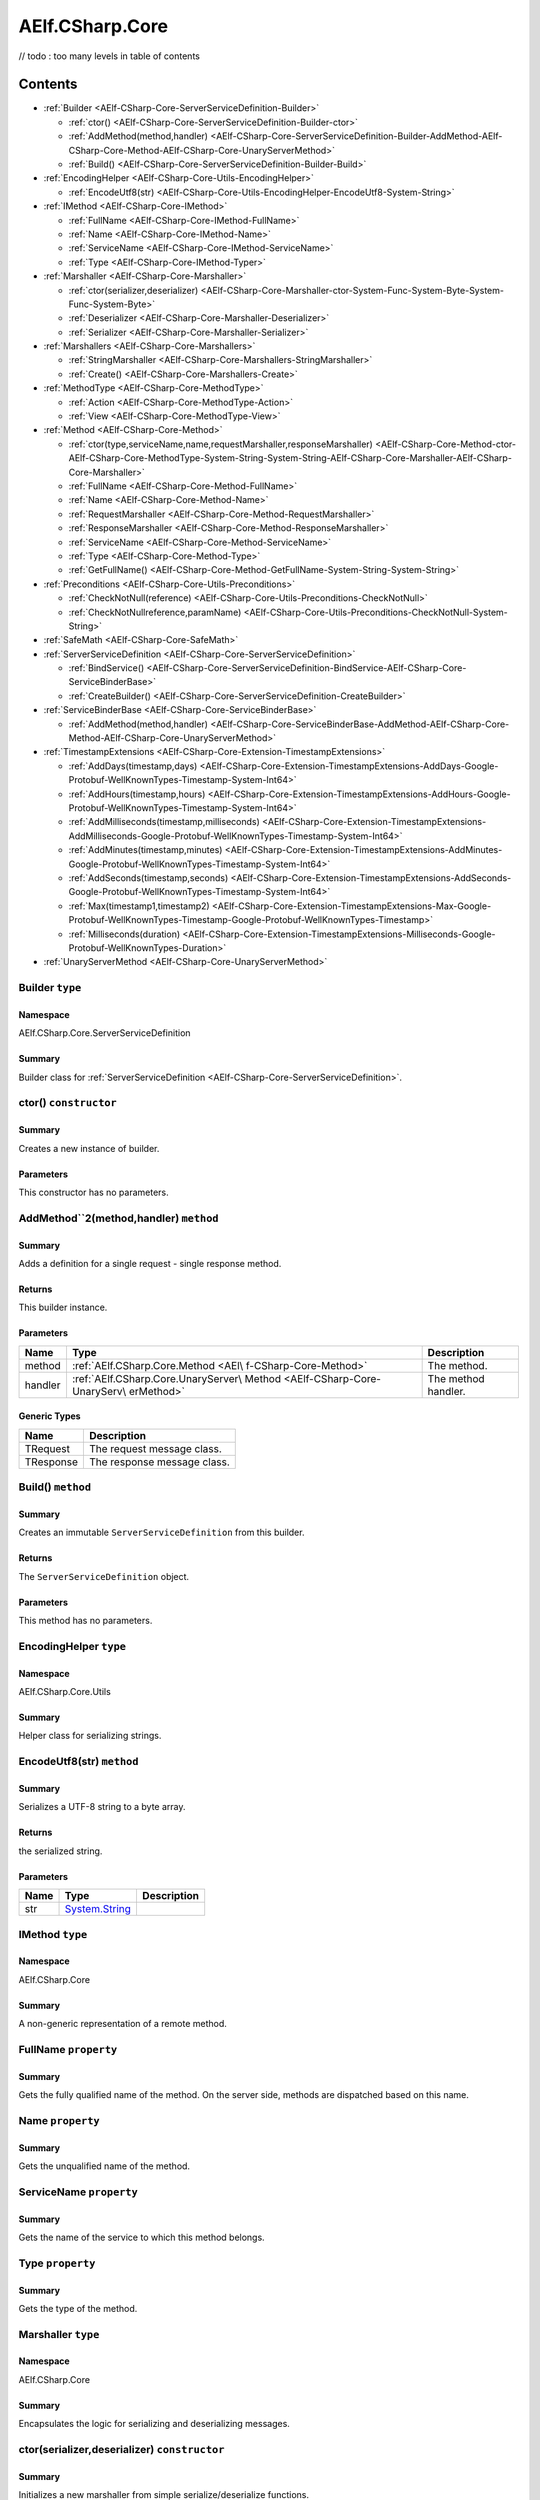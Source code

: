 AElf.CSharp.Core
================
// todo : too many levels in table of contents 

Contents
--------

-  :ref:`Builder <AElf-CSharp-Core-ServerServiceDefinition-Builder>`

   -  :ref:`ctor() <AElf-CSharp-Core-ServerServiceDefinition-Builder-ctor>`
   -  :ref:`AddMethod(method,handler) <AElf-CSharp-Core-ServerServiceDefinition-Builder-AddMethod-AElf-CSharp-Core-Method-AElf-CSharp-Core-UnaryServerMethod>`
   -  :ref:`Build() <AElf-CSharp-Core-ServerServiceDefinition-Builder-Build>`

-  :ref:`EncodingHelper <AElf-CSharp-Core-Utils-EncodingHelper>`

   -  :ref:`EncodeUtf8(str) <AElf-CSharp-Core-Utils-EncodingHelper-EncodeUtf8-System-String>`

-  :ref:`IMethod <AElf-CSharp-Core-IMethod>`

   -  :ref:`FullName <AElf-CSharp-Core-IMethod-FullName>`
   -  :ref:`Name <AElf-CSharp-Core-IMethod-Name>`
   -  :ref:`ServiceName <AElf-CSharp-Core-IMethod-ServiceName>`
   -  :ref:`Type <AElf-CSharp-Core-IMethod-Typer>`

-  :ref:`Marshaller <AElf-CSharp-Core-Marshaller>`

   -  :ref:`ctor(serializer,deserializer) <AElf-CSharp-Core-Marshaller-ctor-System-Func-System-Byte-System-Func-System-Byte>`
   -  :ref:`Deserializer <AElf-CSharp-Core-Marshaller-Deserializer>`
   -  :ref:`Serializer <AElf-CSharp-Core-Marshaller-Serializer>`

-  :ref:`Marshallers <AElf-CSharp-Core-Marshallers>`

   -  :ref:`StringMarshaller <AElf-CSharp-Core-Marshallers-StringMarshaller>`
   -  :ref:`Create() <AElf-CSharp-Core-Marshallers-Create>`

-  :ref:`MethodType <AElf-CSharp-Core-MethodType>`

   -  :ref:`Action <AElf-CSharp-Core-MethodType-Action>`
   -  :ref:`View <AElf-CSharp-Core-MethodType-View>`

-  :ref:`Method <AElf-CSharp-Core-Method>`

   -  :ref:`ctor(type,serviceName,name,requestMarshaller,responseMarshaller) <AElf-CSharp-Core-Method-ctor-AElf-CSharp-Core-MethodType-System-String-System-String-AElf-CSharp-Core-Marshaller-AElf-CSharp-Core-Marshaller>`
   -  :ref:`FullName <AElf-CSharp-Core-Method-FullName>`
   -  :ref:`Name <AElf-CSharp-Core-Method-Name>`
   -  :ref:`RequestMarshaller <AElf-CSharp-Core-Method-RequestMarshaller>`
   -  :ref:`ResponseMarshaller <AElf-CSharp-Core-Method-ResponseMarshaller>`
   -  :ref:`ServiceName <AElf-CSharp-Core-Method-ServiceName>`
   -  :ref:`Type <AElf-CSharp-Core-Method-Type>`
   -  :ref:`GetFullName() <AElf-CSharp-Core-Method-GetFullName-System-String-System-String>`

-  :ref:`Preconditions <AElf-CSharp-Core-Utils-Preconditions>`

   -  :ref:`CheckNotNull(reference) <AElf-CSharp-Core-Utils-Preconditions-CheckNotNull>`
   -  :ref:`CheckNotNullreference,paramName) <AElf-CSharp-Core-Utils-Preconditions-CheckNotNull-System-String>`

-  :ref:`SafeMath <AElf-CSharp-Core-SafeMath>`
-  :ref:`ServerServiceDefinition <AElf-CSharp-Core-ServerServiceDefinition>`

   -  :ref:`BindService() <AElf-CSharp-Core-ServerServiceDefinition-BindService-AElf-CSharp-Core-ServiceBinderBase>`
   -  :ref:`CreateBuilder() <AElf-CSharp-Core-ServerServiceDefinition-CreateBuilder>`

-  :ref:`ServiceBinderBase <AElf-CSharp-Core-ServiceBinderBase>`

   -  :ref:`AddMethod(method,handler) <AElf-CSharp-Core-ServiceBinderBase-AddMethod-AElf-CSharp-Core-Method-AElf-CSharp-Core-UnaryServerMethod>`

-  :ref:`TimestampExtensions <AElf-CSharp-Core-Extension-TimestampExtensions>`

   -  :ref:`AddDays(timestamp,days) <AElf-CSharp-Core-Extension-TimestampExtensions-AddDays-Google-Protobuf-WellKnownTypes-Timestamp-System-Int64>`
   -  :ref:`AddHours(timestamp,hours) <AElf-CSharp-Core-Extension-TimestampExtensions-AddHours-Google-Protobuf-WellKnownTypes-Timestamp-System-Int64>`
   -  :ref:`AddMilliseconds(timestamp,milliseconds) <AElf-CSharp-Core-Extension-TimestampExtensions-AddMilliseconds-Google-Protobuf-WellKnownTypes-Timestamp-System-Int64>`
   -  :ref:`AddMinutes(timestamp,minutes) <AElf-CSharp-Core-Extension-TimestampExtensions-AddMinutes-Google-Protobuf-WellKnownTypes-Timestamp-System-Int64>`
   -  :ref:`AddSeconds(timestamp,seconds) <AElf-CSharp-Core-Extension-TimestampExtensions-AddSeconds-Google-Protobuf-WellKnownTypes-Timestamp-System-Int64>`
   -  :ref:`Max(timestamp1,timestamp2) <AElf-CSharp-Core-Extension-TimestampExtensions-Max-Google-Protobuf-WellKnownTypes-Timestamp-Google-Protobuf-WellKnownTypes-Timestamp>`
   -  :ref:`Milliseconds(duration) <AElf-CSharp-Core-Extension-TimestampExtensions-Milliseconds-Google-Protobuf-WellKnownTypes-Duration>`

-  :ref:`UnaryServerMethod <AElf-CSharp-Core-UnaryServerMethod>`


.. _AElf-CSharp-Core-ServerServiceDefinition-Builder:

Builder ``type``
>>>>>>>>>>>>>>>>>>>>

Namespace
'''''''''

AElf.CSharp.Core.ServerServiceDefinition

Summary
'''''''

Builder class for :ref:`ServerServiceDefinition <AElf-CSharp-Core-ServerServiceDefinition>`.

.. _AElf-CSharp-Core-ServerServiceDefinition-Builder-ctor:

ctor() ``constructor``
>>>>>>>>>>>>>>>>>>>>>>>

Summary
'''''''

Creates a new instance of builder.

Parameters
''''''''''

This constructor has no parameters.

.. _AElf-CSharp-Core-ServerServiceDefinition-Builder-AddMethod-AElf-CSharp-Core-Method-AElf-CSharp-Core-UnaryServerMethod:

AddMethod``2(method,handler) ``method``
>>>>>>>>>>>>>>>>>>>>>>>>>>>>>>>>>>>>>>>>

Summary
'''''''

Adds a definition for a single request - single response method.

Returns
'''''''

This builder instance.

Parameters
''''''''''

+---------+------------------------------------+---------------------+
| Name    | Type                               | Description         |
+=========+====================================+=====================+
| method  | :ref:`AElf.CSharp.Core.Method <AEl\| The method.         |
|         | f-CSharp-Core-Method>`             |                     |
+---------+------------------------------------+---------------------+
| handler | :ref:`AElf.CSharp.Core.UnaryServer\| The method handler. |
|         | Method <AElf-CSharp-Core-UnaryServ\|                     |
|         | erMethod>`                         |                     |
+---------+------------------------------------+---------------------+

Generic Types
'''''''''''''

========= ===========================
Name      Description
========= ===========================
TRequest  The request message class.
TResponse The response message class.
========= ===========================

.. _AElf-CSharp-Core-ServerServiceDefinition-Builder-Build:

Build() ``method``
>>>>>>>>>>>>>>>>>>>

Summary
'''''''

Creates an immutable ``ServerServiceDefinition`` from this builder.

Returns
'''''''

The ``ServerServiceDefinition`` object.

Parameters
''''''''''

This method has no parameters.

.. _AElf-CSharp-Core-Utils-EncodingHelper:

EncodingHelper ``type``
>>>>>>>>>>>>>>>>>>>>>>>>

Namespace
'''''''''

AElf.CSharp.Core.Utils

Summary
'''''''

Helper class for serializing strings.

.. _AElf-CSharp-Core-Utils-EncodingHelper-EncodeUtf8-System-String:

EncodeUtf8(str) ``method``
>>>>>>>>>>>>>>>>>>>>>>>>>>>

Summary
'''''''

Serializes a UTF-8 string to a byte array.

Returns
'''''''

the serialized string.

Parameters
''''''''''

+------+-----------------------------------------------+-------------+
| Name | Type                                          | Description |
+======+===============================================+=============+
| str  | `System.String <http://msdn.microsoft.com/que |             |
|      | ry/dev14.query?appId=Dev14IDEF1&l=EN-US&k=k:S |             |
|      | ystem.String>`__                              |             |
+------+-----------------------------------------------+-------------+

.. _AElf-CSharp-Core-IMethod:

IMethod ``type``
>>>>>>>>>>>>>>>>>

Namespace
'''''''''

AElf.CSharp.Core

Summary
'''''''

A non-generic representation of a remote method.

.. _AElf-CSharp-Core-IMethod-FullName:

FullName ``property``
>>>>>>>>>>>>>>>>>>>>>>

Summary
'''''''

Gets the fully qualified name of the method. On the server side, methods
are dispatched based on this name.

.. _AElf-CSharp-Core-IMethod-Name:

Name ``property``
>>>>>>>>>>>>>>>>>>>>>

Summary
'''''''

Gets the unqualified name of the method.

.. _AElf-CSharp-Core-IMethod-ServiceName:

ServiceName ``property``
>>>>>>>>>>>>>>>>>>>>>>>>

Summary
'''''''

Gets the name of the service to which this method belongs.

.. _AElf-CSharp-Core-IMethod-Typer:

Type ``property``
>>>>>>>>>>>>>>>>>>>>

Summary
'''''''

Gets the type of the method.

.. _AElf-CSharp-Core-Marshaller:

Marshaller ``type``
>>>>>>>>>>>>>>>>>>>>>>

Namespace
'''''''''

AElf.CSharp.Core

Summary
'''''''

Encapsulates the logic for serializing and deserializing messages.

.. _AElf-CSharp-Core-Marshaller-ctor-System-Func-System-Byte-System-Func-System-Byte:

ctor(serializer,deserializer) ``constructor``
>>>>>>>>>>>>>>>>>>>>>>>>>>>>>>>>>>>>>>>>>>>>>>

Summary
'''''''

Initializes a new marshaller from simple serialize/deserialize
functions.

Parameters
''''''''''

=========== ================================================================================================ ===================================
Name                                                    Type                                                                     Description
=========== ================================================================================================ ===================================
serializer    `System.Func <https://docs.microsoft.com/en-us/dotnet/api/system.func-1?view=netcore-3.1>`__              Function that will be used to
                                                                                                                        deserialize messages.
=========== ================================================================================================ ===================================

.. _AElf-CSharp-Core-Marshaller-Deserializer:

Deserializer ``property``
>>>>>>>>>>>>>>>>>>>>>>>>>

Summary
'''''''

Gets the deserializer function.

.. _AElf-CSharp-Core-Marshaller-Serializer:

Serializer ``property``
>>>>>>>>>>>>>>>>>>>>>>>

Summary
'''''''

Gets the serializer function.

.. _AElf-CSharp-Core-Marshallers:

Marshallers ``type``
>>>>>>>>>>>>>>>>>>>>

Namespace
'''''''''

AElf.CSharp.Core

Summary
'''''''

Utilities for creating marshallers.

.. _AElf-CSharp-Core-Marshallers-StringMarshaller:

StringMarshaller ``property``
>>>>>>>>>>>>>>>>>>>>>>>>>>>>>

Summary
'''''''

Returns a marshaller for ``string`` type. This is useful for testing.

.. _AElf-CSharp-Core-Marshallers-Create:

Create() ``method``
>>>>>>>>>>>>>>>>>>>>>>>>>>

Summary
'''''''

Creates a marshaller from specified serializer and deserializer.

Parameters
''''''''''

This method has no parameters.

.. _AElf-CSharp-Core-MethodType:

MethodType ``type``
>>>>>>>>>>>>>>>>>>>

Namespace
'''''''''

AElf.CSharp.Core

.. _AElf-CSharp-Core-MethodType-Action:

Action ``constants``
>>>>>>>>>>>>>>>>>>>>

Summary
'''''''

The method modifies the contrac state.

.. _AElf-CSharp-Core-MethodType-View:

View ``constants``
>>>>>>>>>>>>>>>>>>

Summary
'''''''

The method doesn’t modify the contract state.

.. _AElf-CSharp-Core-Method:

Method ``type``
>>>>>>>>>>>>>>>>>

Namespace
'''''''''

AElf.CSharp.Core

Summary
'''''''

A description of a remote method.

Generic Types
'''''''''''''

========= ======================================
Name      Description
========= ======================================
TRequest  Request message type for this method.
TResponse Response message type for this method.
========= ======================================

.. _AElf-CSharp-Core-Method-ctor-AElf-CSharp-Core-MethodType-System-String-System-String-AElf-CSharp-Core-Marshaller-AElf-CSharp-Core-Marshaller:

ctor(type,serviceName,name,requestMarshaller,responseMarshaller) ``constructor``
>>>>>>>>>>>>>>>>>>>>>>>>>>>>>>>>>>>>>>>>>>>>>>>>>>>>>>>>>>>>>>>>>>>>>>>>>>>>>>>>>

Summary
'''''''

Initializes a new instance of the ``Method`` class.

Parameters
''''''''''

+--------------+----------------+----------------------------------------+
| Name         | Type           | Description                            |
+==============+================+========================================+
| type         | :ref:`AElf.CSh\| Type of method.                        |
|              | arp.Core.Metho\|                                        |
|              | d <AElf-CSharp\|                                        |
|              | -Core-Method>` |                                        |
+--------------+----------------+----------------------------------------+
| serviceName  | `System.String | Name of service this method belongs    |
|              | <http:/        | to.                                    |
|              | /msdn.micros   |                                        |
|              | oft.com/quer   |                                        |
|              | y/dev14.quer   |                                        |
|              | y?appId=Dev1   |                                        |
|              | 4IDEF1&l=EN-   |                                        |
|              | US&k=k:Syste   |                                        |
|              | m.String>`__   |                                        |
+--------------+----------------+----------------------------------------+
| name         | `System.String | Unqualified name of the method.        |
|              | <http:/        |                                        |
|              | /msdn.micros   |                                        |
|              | oft.com/quer   |                                        |
|              | y/dev14.quer   |                                        |
|              | y?appId=Dev1   |                                        |
|              | 4IDEF1&l=EN-   |                                        |
|              | US&k=k:Syste   |                                        |
|              | m.String>`__   |                                        |
+--------------+----------------+----------------------------------------+
| request      | :ref:`AElf.CSh\| Marshaller used for request messages.  |
| Marshaller   | arp.Core.Marsh\|                                        |
|              | aller <AElf-CS\|                                        |
|              | harp-Core-Mars\|                                        |
|              | haller>`       |                                        |
+--------------+----------------+----------------------------------------+
| response     | :ref:`AElf.CSh\| Marshaller used for response messages. |
| Marshaller   | arp.Core.Marsh\|                                        |
|              | aller <AElf-CS\|                                        |
|              | harp-Core-Mars\|                                        |
|              | haller>`       |                                        |
+--------------+----------------+----------------------------------------+

.. _AElf-CSharp-Core-Method-FullName:

FullName ``property``
>>>>>>>>>>>>>>>>>>>>>>

Summary
'''''''

Gets the fully qualified name of the method. On the server side, methods
are dispatched based on this name.

.. _AElf-CSharp-Core-Method-Name:

Name ``property``
>>>>>>>>>>>>>>>>>>

Summary
'''''''

Gets the unqualified name of the method.

.. _AElf-CSharp-Core-Method-RequestMarshaller:

RequestMarshaller ``property``
>>>>>>>>>>>>>>>>>>>>>>>>>>>>>>

Summary
'''''''

Gets the marshaller used for request messages.

.. _AElf-CSharp-Core-Method-ResponseMarshaller:

ResponseMarshaller ``property``
>>>>>>>>>>>>>>>>>>>>>>>>>>>>>>>>

Summary
'''''''

Gets the marshaller used for response messages.

.. _AElf-CSharp-Core-Method-ServiceName:

ServiceName ``property``
>>>>>>>>>>>>>>>>>>>>>>>>>

Summary
'''''''

Gets the name of the service to which this method belongs.

.. _AElf-CSharp-Core-Method-Type:

Type ``property``
>>>>>>>>>>>>>>>>>

Summary
'''''''

Gets the type of the method.

.. _AElf-CSharp-Core-Method-GetFullName-System-String-System-String:

GetFullName() ``method``
>>>>>>>>>>>>>>>>>>>>>>>>

Summary
'''''''

Gets full name of the method including the service name.

Parameters
''''''''''

This method has no parameters.

.. _AElf-CSharp-Core-Utils-Preconditions:

Preconditions ``type``
>>>>>>>>>>>>>>>>>>>>>>>>>

Namespace
'''''''''

AElf.CSharp.Core.Utils

.. _AElf-CSharp-Core-Utils-Preconditions-CheckNotNull:

CheckNotNull(reference) ``method``
>>>>>>>>>>>>>>>>>>>>>>>>>>>>>>>>>>

Summary
'''''''

Throws
`ArgumentNullException <https://docs.microsoft.com/en-us/dotnet/api/system.argumentnullexception?redirectedfrom=MSDN&view=netframework-4.7.2>`__
if reference is null.

Parameters
''''''''''

========= ===================== ==============
Name      Type                  Description
========= ===================== ==============
reference                       The reference.
========= ===================== ==============

.. _AElf-CSharp-Core-Utils-Preconditions-CheckNotNull-System-String:

CheckNotNull(reference,paramName) ``method``
>>>>>>>>>>>>>>>>>>>>>>>>>>>>>>>>>>>>>>>>>>>>>>>

Summary
'''''''

Throws
`ArgumentNullException <https://docs.microsoft.com/en-us/dotnet/api/system.argumentnullexception?redirectedfrom=MSDN&view=netframework-4.7.2>`__
if reference is null.

Parameters
''''''''''

+-----------+----------------------------------+---------------------+
| Name      | Type                             | Description         |
+===========+==================================+=====================+
| reference |                                  | The reference.      |
+-----------+----------------------------------+---------------------+
| paramName | `System.String <http://msdn.micr | The parameter name. |
|           | osoft.com/query/dev14.query?appI |                     |
|           | d=Dev14IDEF1&l=EN-US&k=k:System. |                     |
|           | String>`__                       |                     |
+-----------+----------------------------------+---------------------+

.. _AElf-CSharp-Core-SafeMath:

SafeMath ``type``
>>>>>>>>>>>>>>>>>

Namespace
'''''''''

AElf.CSharp.Core

Summary
'''''''

Helper methods for safe math operations that explicitly check for
overflow.

.. _AElf-CSharp-Core-ServerServiceDefinition:

ServerServiceDefinition ``type``
>>>>>>>>>>>>>>>>>>>>>>>>>>>>>>>>

Namespace
'''''''''

AElf.CSharp.Core

Summary
'''''''

Stores mapping of methods to server call handlers. Normally, the
``ServerServiceDefinition`` objects will be created by the
``BindService`` factory method that is part of the autogenerated code
for a protocol buffers service definition.

.. _AElf-CSharp-Core-ServerServiceDefinition-BindService-AElf-CSharp-Core-ServiceBinderBase:

BindService() ``method``
>>>>>>>>>>>>>>>>>>>>>>>>

Summary
'''''''

Forwards all the previously stored ``AddMethod`` calls to the service
binder.

Parameters
''''''''''

This method has no parameters.

.. _AElf-CSharp-Core-ServerServiceDefinition-CreateBuilder:

CreateBuilder() ``method``
>>>>>>>>>>>>>>>>>>>>>>>>>>>

Summary
'''''''

Creates a new builder object for ``ServerServiceDefinition``.

Returns
'''''''

The builder object.

Parameters
''''''''''

This method has no parameters.

.. _AElf-CSharp-Core-ServiceBinderBase:

ServiceBinderBase ``type``
>>>>>>>>>>>>>>>>>>>>>>>>>>

Namespace
'''''''''

AElf.CSharp.Core

Summary
'''''''

Allows binding server-side method implementations in alternative serving
stacks. Instances of this class are usually populated by the
``BindService`` method that is part of the autogenerated code for a
protocol buffers service definition.

.. _AElf-CSharp-Core-ServiceBinderBase-AddMethod-AElf-CSharp-Core-Method-AElf-CSharp-Core-UnaryServerMethod:

AddMethod(method,handler) ``method``
>>>>>>>>>>>>>>>>>>>>>>>>>>>>>>>>>>>>>>>>

Summary
'''''''

Adds a definition for a single request - single response method.

Parameters
''''''''''

+---------+------------------------------------+---------------------+
| Name    | Type                               | Description         |
+=========+====================================+=====================+
| method  | :ref:`AElf.CSharp.Core.Method <AEl\| The method.         |
|         | f-CSharp-Core-Method>`             |                     |
+---------+------------------------------------+---------------------+
| handler | :ref:`AElf.CSharp.Core.UnaryServer\| The method handler. |
|         | Method <AElf-CSharp-Core-UnaryServ\|                     |
|         | erMethod>`                         |                     |
+---------+------------------------------------+---------------------+

Generic Types
'''''''''''''

========= ===========================
Name      Description
========= ===========================
TRequest  The request message class.
TResponse The response message class.
========= ===========================

.. _AElf-CSharp-Core-Extension-TimestampExtensions:

TimestampExtensions ``type``
>>>>>>>>>>>>>>>>>>>>>>>>>>>>>>

Namespace
'''''''''

AElf.CSharp.Core.Extension

Summary
'''''''

Helper methods for dealing with protobuf timestamps.

.. _AElf-CSharp-Core-Extension-TimestampExtensions-AddDays-Google-Protobuf-WellKnownTypes-Timestamp-System-Int64:

AddDays(timestamp,days) ``method``
>>>>>>>>>>>>>>>>>>>>>>>>>>>>>>>>>>>

Summary
'''''''

Adds a given amount of days to a timestamp. Returns a new instance.

Returns
'''''''

a new timestamp instance.

Parameters
''''''''''

+-----------+----------------------------------+---------------------+
| Name      | Type                             | Description         |
+===========+==================================+=====================+
| timestamp | Google.Protobuf.WellKnown        | the timestamp.      |
|           | Types.Timestamp                  |                     |
+-----------+----------------------------------+---------------------+
| days      | `System.                         | the amount of days. |
|           | Int64 <http://msdn.microsoft.com |                     |
|           | /query/dev14.query?appId=Dev14ID |                     |
|           | EF1&l=EN-US&k=k:System.Int64>`__ |                     |
+-----------+----------------------------------+---------------------+

.. _AElf-CSharp-Core-Extension-TimestampExtensions-AddHours-Google-Protobuf-WellKnownTypes-Timestamp-System-Int64:

AddHours(timestamp,hours) ``method``
>>>>>>>>>>>>>>>>>>>>>>>>>>>>>>>>>>>>>>>>

Summary
'''''''

Adds a given amount of hours to a timestamp. Returns a new instance.

Returns
'''''''

a new timestamp instance.

Parameters
''''''''''

+-----------+---------------------------+----------------------+
| Name      | Type                      | Description          |
+===========+===========================+======================+
| timestamp | Google.Protobuf           | the timestamp.       |
|           | .WellKnownTypes.Timestamp |                      |
+-----------+---------------------------+----------------------+
| hours     | `System.Int64 <http://msd | the amount of hours. |
|           | n.microsoft.com/query/dev |                      |
|           | 14.query?appId=Dev14IDEF1 |                      |
|           | &l=EN-US&k=k:System.Int6  |                      |
|           | 4>`__                     |                      |
+-----------+---------------------------+----------------------+

.. _AElf-CSharp-Core-Extension-TimestampExtensions-AddMilliseconds-Google-Protobuf-WellKnownTypes-Timestamp-System-Int64:

AddMilliseconds(timestamp,milliseconds) ``method``
>>>>>>>>>>>>>>>>>>>>>>>>>>>>>>>>>>>>>>>>>>>>>>>>>>>

Summary
'''''''

Adds a given amount of milliseconds to a timestamp. Returns a new
instance.

Returns
'''''''

a new timestamp instance.

Parameters
''''''''''

+--------------+--------------------------+--------------------------+
| Name         | Type                     | Description              |
+==============+==========================+==========================+
| timestamp    | Google.Protobuf.         | the timestamp.           |
|              | WellKnownTypes.Timestamp |                          |
+--------------+--------------------------+--------------------------+
| milliseconds | `System.                 | the amount of            |
|              | Int64 <http://msdn.micro | milliseconds to add.     |
|              | soft.com/query/dev14.que |                          |
|              | ry?appId=Dev14IDEF1&l=EN |                          |
|              | -US&k=k:System.Int64>`__ |                          |
+--------------+--------------------------+--------------------------+

.. _AElf-CSharp-Core-Extension-TimestampExtensions-AddMinutes-Google-Protobuf-WellKnownTypes-Timestamp-System-Int64:

AddMinutes(timestamp,minutes) ``method``
>>>>>>>>>>>>>>>>>>>>>>>>>>>>>>>>>>>>>>>>>

Summary
'''''''

Adds a given amount of minutes to a timestamp. Returns a new instance.

Returns
'''''''

a new timestamp instance.

Parameters
''''''''''

+-----------+---------------------------+------------------------+
| Name      | Type                      | Description            |
+===========+===========================+========================+
| timestamp | Google.Protobuf           | the timestamp.         |
|           | .WellKnownTypes.Timestamp |                        |
+-----------+---------------------------+------------------------+
| minutes   | `System.Int64 <http://msd | the amount of minutes. |
|           | n.microsoft.com/query/dev |                        |
|           | 14.query?appId=Dev14IDEF1 |                        |
|           | &l=EN-US&k=k:System.Int6  |                        |
|           | 4>`__                     |                        |
+-----------+---------------------------+------------------------+

.. _AElf-CSharp-Core-Extension-TimestampExtensions-AddSeconds-Google-Protobuf-WellKnownTypes-Timestamp-System-Int64:

AddSeconds(timestamp,seconds) ``method``
>>>>>>>>>>>>>>>>>>>>>>>>>>>>>>>>>>>>>>>>

Summary
'''''''

Adds a given amount of seconds to a timestamp. Returns a new instance.

Returns
'''''''

a new timestamp instance.

Parameters
''''''''''

+-----------+---------------------------+------------------------+
| Name      | Type                      | Description            |
+===========+===========================+========================+
| timestamp | Google.Protobuf           | the timestamp.         |
|           | .WellKnownTypes.Timestam  |                        |
+-----------+---------------------------+------------------------+
| seconds   | `System.Int64 <http://msd | the amount of seconds. |
|           | n.microsoft.com/query/dev |                        |
|           | 14.query?appId=Dev14IDEF1 |                        |
|           | &l=EN-US&k=k:System.Int6  |                        |
|           | 4>`__                     |                        |
+-----------+---------------------------+------------------------+


.. _AElf-CSharp-Core-Extension-TimestampExtensions-Max-Google-Protobuf-WellKnownTypes-Timestamp-Google-Protobuf-WellKnownTypes-Timestamp:

Max(timestamp1,timestamp2) ``method``
>>>>>>>>>>>>>>>>>>>>>>>>>>>>>>>>>>>>>>>>

Summary
'''''''

Compares two timestamps and returns the greater one.

Returns
'''''''

the greater timestamp.

Parameters
''''''''''

+------------+---------------------------+----------------------+
| Name       | Type                      | Description          |
+============+===========================+======================+
| timestamp1 | Google.Protobuf           | the first timestamp  |
|            | .WellKnownTypes.Timestamp |                      |
+------------+---------------------------+----------------------+
| timestamp2 | Google.Protobuf           | the second timestamp |
|            | .WellKnownTypes.Timestamp |                      |
+------------+---------------------------+----------------------+

.. _AElf-CSharp-Core-Extension-TimestampExtensions-Milliseconds-Google-Protobuf-WellKnownTypes-Duration:

Milliseconds(duration) ``method``
>>>>>>>>>>>>>>>>>>>>>>>>>>>>>>>>>

Summary
'''''''

Converts a protobuf duration to long.

Returns
'''''''

the duration represented with a long.

Parameters
''''''''''

+----------+----------------------------+--------------------------+
| Name     | Type                       | Description              |
+==========+============================+==========================+
| duration | Google.Protobuf.           | the duration to convert. |
|          | WellKnownTypes.Duration    |                          |
+----------+----------------------------+--------------------------+

.. _AElf-CSharp-Core-UnaryServerMethod:

UnaryServerMethod ``type``
>>>>>>>>>>>>>>>>>>>>>>>>>>>>>

Namespace
'''''''''

AElf.CSharp.Core

Summary
'''''''

Handler for a contract method.

Generic Types
'''''''''''''

========= ======================================
Name      Description
========= ======================================
TRequest  Request message type for this method.
TResponse Response message type for this method.
========= ======================================
